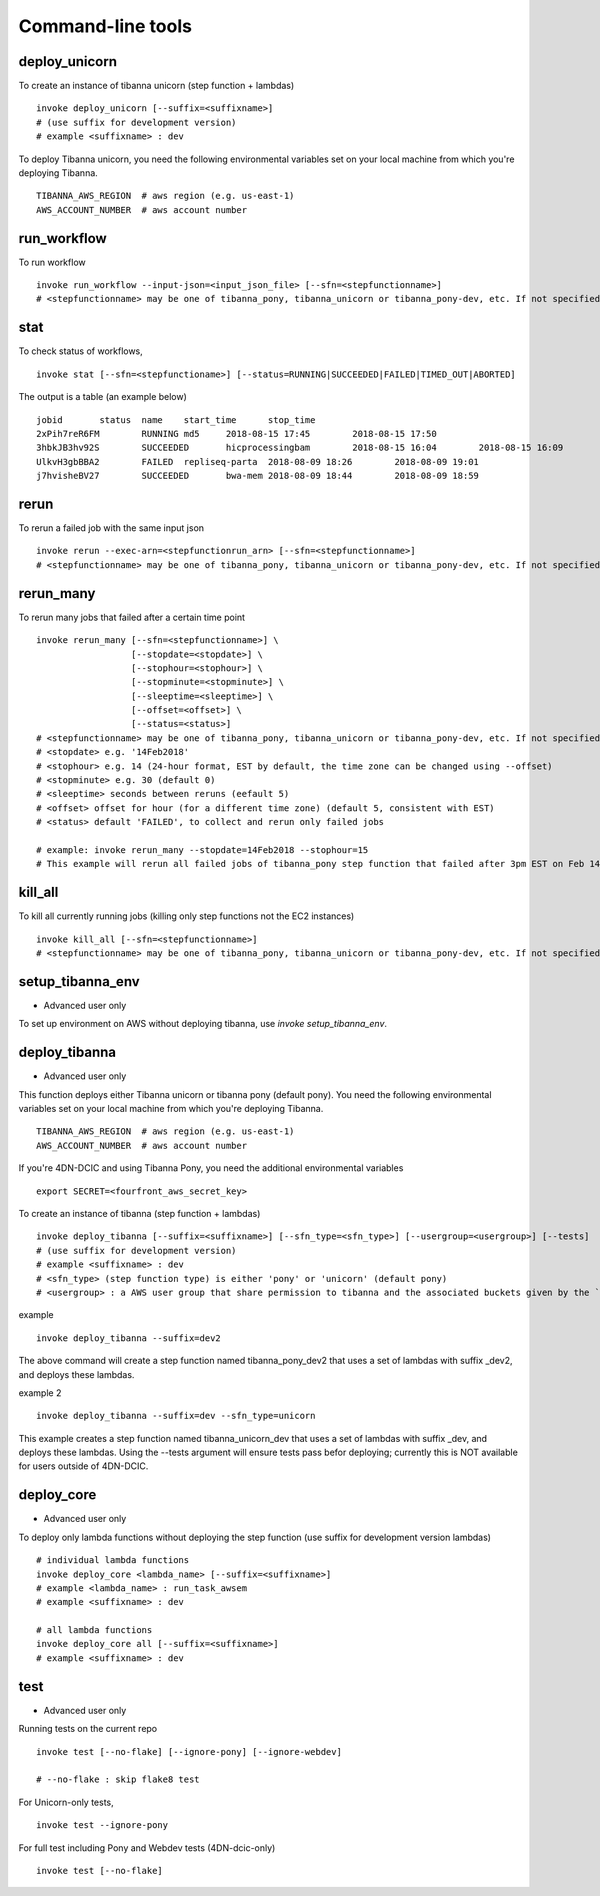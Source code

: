 ==================
Command-line tools
==================


deploy_unicorn
--------------


To create an instance of tibanna unicorn (step function + lambdas)

::

    invoke deploy_unicorn [--suffix=<suffixname>]
    # (use suffix for development version)
    # example <suffixname> : dev


To deploy Tibanna unicorn, you need the following environmental variables set on your local machine from which you're deploying Tibanna.

::

    TIBANNA_AWS_REGION  # aws region (e.g. us-east-1)
    AWS_ACCOUNT_NUMBER  # aws account number



run_workflow
------------

To run workflow

::

    invoke run_workflow --input-json=<input_json_file> [--sfn=<stepfunctionname>]
    # <stepfunctionname> may be one of tibanna_pony, tibanna_unicorn or tibanna_pony-dev, etc. If not specified, default value is taken from environmental variable TIBANNA_DEFAULT_STEP_FUNCTION_NAME. If the environmental variable is not set, it uses name 'tibanna_pony'.



stat
----

To check status of workflows,

::

    invoke stat [--sfn=<stepfunctioname>] [--status=RUNNING|SUCCEEDED|FAILED|TIMED_OUT|ABORTED]

The output is a table (an example below)

::

    jobid	status	name	start_time	stop_time
    2xPih7reR6FM	RUNNING md5	2018-08-15 17:45	2018-08-15 17:50
    3hbkJB3hv92S	SUCCEEDED	hicprocessingbam	2018-08-15 16:04	2018-08-15 16:09
    UlkvH3gbBBA2	FAILED	repliseq-parta	2018-08-09 18:26	2018-08-09 19:01
    j7hvisheBV27	SUCCEEDED	bwa-mem	2018-08-09 18:44	2018-08-09 18:59


rerun
-----


To rerun a failed job with the same input json

::

    invoke rerun --exec-arn=<stepfunctionrun_arn> [--sfn=<stepfunctionname>]
    # <stepfunctionname> may be one of tibanna_pony, tibanna_unicorn or tibanna_pony-dev, etc. If not specified, default value is taken from environmental variable TIBANNA_DEFAULT_STEP_FUNCTION_NAME. If the environmental variable is not set, it uses name 'tibanna_pony'.


rerun_many
----------

To rerun many jobs that failed after a certain time point

::
    
    invoke rerun_many [--sfn=<stepfunctionname>] \
                      [--stopdate=<stopdate>] \
                      [--stophour=<stophour>] \
                      [--stopminute=<stopminute>] \
                      [--sleeptime=<sleeptime>] \
                      [--offset=<offset>] \
                      [--status=<status>]
    # <stepfunctionname> may be one of tibanna_pony, tibanna_unicorn or tibanna_pony-dev, etc. If not specified, default value is taken from environmental variable TIBANNA_DEFAULT_STEP_FUNCTION_NAME. If the environmental variable is not set, it uses name 'tibanna_pony'.
    # <stopdate> e.g. '14Feb2018'
    # <stophour> e.g. 14 (24-hour format, EST by default, the time zone can be changed using --offset)
    # <stopminute> e.g. 30 (default 0)
    # <sleeptime> seconds between reruns (eefault 5)
    # <offset> offset for hour (for a different time zone) (default 5, consistent with EST)
    # <status> default 'FAILED', to collect and rerun only failed jobs
    
    # example: invoke rerun_many --stopdate=14Feb2018 --stophour=15
    # This example will rerun all failed jobs of tibanna_pony step function that failed after 3pm EST on Feb 14 2018.


kill_all
--------

To kill all currently running jobs (killing only step functions not the EC2 instances)

::

    invoke kill_all [--sfn=<stepfunctionname>]
    # <stepfunctionname> may be one of tibanna_pony, tibanna_unicorn or tibanna_pony-dev, etc. If not specified, default value is taken from environmental variable TIBANNA_DEFAULT_STEP_FUNCTION_NAME. If the environmental variable is not set, it uses name 'tibanna_pony'.



setup_tibanna_env
-----------------

- Advanced user only

To set up environment on AWS without deploying tibanna, use `invoke setup_tibanna_env`.



deploy_tibanna
---------------

- Advanced user only

This function deploys either Tibanna unicorn or tibanna pony (default pony).
You need the following environmental variables set on your local machine from which you're deploying Tibanna.

::

    TIBANNA_AWS_REGION  # aws region (e.g. us-east-1)
    AWS_ACCOUNT_NUMBER  # aws account number


If you're 4DN-DCIC and using Tibanna Pony, you need the additional environmental variables

::

    export SECRET=<fourfront_aws_secret_key>

To create an instance of tibanna (step function + lambdas)

::

    invoke deploy_tibanna [--suffix=<suffixname>] [--sfn_type=<sfn_type>] [--usergroup=<usergroup>] [--tests]
    # (use suffix for development version)
    # example <suffixname> : dev
    # <sfn_type> (step function type) is either 'pony' or 'unicorn' (default pony)
    # <usergroup> : a AWS user group that share permission to tibanna and the associated buckets given by the `invoke setup_tibanna_env` command..


example

::

    invoke deploy_tibanna --suffix=dev2


The above command will create a step function named tibanna_pony_dev2 that uses a set of lambdas with suffix _dev2, and deploys these lambdas.

example 2

::

    invoke deploy_tibanna --suffix=dev --sfn_type=unicorn

This example creates a step function named tibanna_unicorn_dev that uses a set of lambdas with suffix _dev, and deploys these lambdas. Using the --tests argument will ensure tests pass befor deploying; currently this is NOT available for users outside of 4DN-DCIC.


deploy_core
-----------

- Advanced user only

To deploy only lambda functions without deploying the step function (use suffix for development version lambdas)

::
    
    # individual lambda functions
    invoke deploy_core <lambda_name> [--suffix=<suffixname>]
    # example <lambda_name> : run_task_awsem
    # example <suffixname> : dev
    
    # all lambda functions
    invoke deploy_core all [--suffix=<suffixname>]
    # example <suffixname> : dev




test
----

- Advanced user only

Running tests on the current repo

::

    invoke test [--no-flake] [--ignore-pony] [--ignore-webdev]
    
    # --no-flake : skip flake8 test

For Unicorn-only tests,

::

    invoke test --ignore-pony

For full test including Pony and Webdev tests (4DN-dcic-only)

::

    invoke test [--no-flake]


